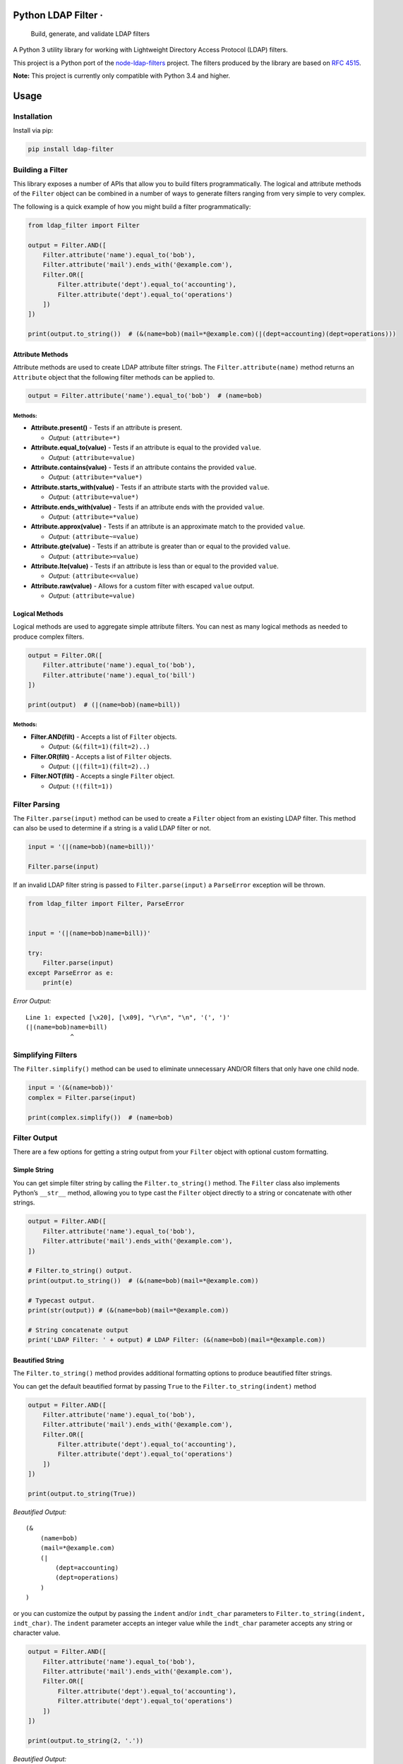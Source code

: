 Python LDAP Filter · |Latest Version| |License| |TRAVIS-CI build status for master branch| |Coveralls code coverage for master branch|
======================================================================================================================================

    Build, generate, and validate LDAP filters

A Python 3 utility library for working with Lightweight Directory Access
Protocol (LDAP) filters.

This project is a Python port of the
`node-ldap-filters <https://github.com/tapmodo/node-ldap-filters>`__
project. The filters produced by the library are based on `RFC
4515 <https://tools.ietf.org/html/rfc4515>`__.

**Note:** This project is currently only compatible with Python 3.4 and
higher.

Usage
=====

Installation
------------

Install via pip:

.. code:: bash

    pip install ldap-filter

Building a Filter
-----------------

This library exposes a number of APIs that allow you to build filters
programmatically. The logical and attribute methods of the ``Filter``
object can be combined in a number of ways to generate filters ranging
from very simple to very complex.

The following is a quick example of how you might build a filter
programmatically:

.. code:: python

    from ldap_filter import Filter

    output = Filter.AND([
        Filter.attribute('name').equal_to('bob'),
        Filter.attribute('mail').ends_with('@example.com'),
        Filter.OR([
            Filter.attribute('dept').equal_to('accounting'),
            Filter.attribute('dept').equal_to('operations')
        ])
    ])

    print(output.to_string())  # (&(name=bob)(mail=*@example.com)(|(dept=accounting)(dept=operations)))

Attribute Methods
~~~~~~~~~~~~~~~~~

Attribute methods are used to create LDAP attribute filter strings. The
``Filter.attribute(name)`` method returns an ``Attribute`` object that
the following filter methods can be applied to.

.. code:: python

    output = Filter.attribute('name').equal_to('bob')  # (name=bob)

Methods:
^^^^^^^^

-  **Attribute.present()** - Tests if an attribute is present.

   -  *Output:* ``(attribute=*)``

-  **Attribute.equal_to(value)** - Tests if an attribute is equal to the
   provided ``value``.

   -  *Output:* ``(attribute=value)``

-  **Attribute.contains(value)** - Tests if an attribute contains the
   provided ``value``.

   -  *Output:* ``(attribute=*value*)``

-  **Attribute.starts_with(value)** - Tests if an attribute starts with
   the provided ``value``.

   -  *Output:* ``(attribute=value*)``

-  **Attribute.ends_with(value)** - Tests if an attribute ends with the
   provided ``value``.

   -  *Output:* ``(attribute=*value)``

-  **Attribute.approx(value)** - Tests if an attribute is an approximate
   match to the provided ``value``.

   -  *Output:* ``(attribute~=value)``

-  **Attribute.gte(value)** - Tests if an attribute is greater than or
   equal to the provided ``value``.

   -  *Output:* ``(attribute>=value)``

-  **Attribute.lte(value)** - Tests if an attribute is less than or
   equal to the provided ``value``.

   -  *Output:* ``(attribute<=value)``

-  **Attribute.raw(value)** - Allows for a custom filter with escaped
   ``value`` output.

   -  *Output:* ``(attribute=value)``

Logical Methods
~~~~~~~~~~~~~~~

Logical methods are used to aggregate simple attribute filters. You can
nest as many logical methods as needed to produce complex filters.

.. code:: python

    output = Filter.OR([
        Filter.attribute('name').equal_to('bob'),
        Filter.attribute('name').equal_to('bill')
    ])

    print(output)  # (|(name=bob)(name=bill))

.. _methods-1:

Methods:
^^^^^^^^

-  **Filter.AND(filt)** - Accepts a list of ``Filter`` objects.

   -  *Output:* ``(&(filt=1)(filt=2)..)``

-  **Filter.OR(filt)** - Accepts a list of ``Filter`` objects.

   -  *Output:* ``(|(filt=1)(filt=2)..)``

-  **Filter.NOT(filt)** - Accepts a single ``Filter`` object.

   -  *Output:* ``(!(filt=1))``

Filter Parsing
--------------

The ``Filter.parse(input)`` method can be used to create a ``Filter``
object from an existing LDAP filter. This method can also be used to
determine if a string is a valid LDAP filter or not.

.. code:: python

    input = '(|(name=bob)(name=bill))'

    Filter.parse(input)

If an invalid LDAP filter string is passed to ``Filter.parse(input)`` a
``ParseError`` exception will be thrown.

.. code:: python

    from ldap_filter import Filter, ParseError


    input = '(|(name=bob)name=bill))'

    try:
        Filter.parse(input)
    except ParseError as e:
        print(e)

*Error Output:*

::

    Line 1: expected [\x20], [\x09], "\r\n", "\n", '(', ')'
    (|(name=bob)name=bill)
                ^

Simplifying Filters
-------------------

The ``Filter.simplify()`` method can be used to eliminate unnecessary
AND/OR filters that only have one child node.

.. code:: python

    input = '(&(name=bob))'
    complex = Filter.parse(input)

    print(complex.simplify())  # (name=bob)

Filter Output
-------------

There are a few options for getting a string output from your ``Filter``
object with optional custom formatting.

Simple String
~~~~~~~~~~~~~

You can get simple filter string by calling the ``Filter.to_string()``
method. The ``Filter`` class also implements Python’s ``__str__``
method, allowing you to type cast the ``Filter`` object directly to a
string or concatenate with other strings.

.. code:: python

    output = Filter.AND([
        Filter.attribute('name').equal_to('bob'),
        Filter.attribute('mail').ends_with('@example.com'),
    ])

    # Filter.to_string() output.
    print(output.to_string())  # (&(name=bob)(mail=*@example.com))

    # Typecast output.
    print(str(output)) # (&(name=bob)(mail=*@example.com))

    # String concatenate output
    print('LDAP Filter: ' + output) # LDAP Filter: (&(name=bob)(mail=*@example.com))

Beautified String
~~~~~~~~~~~~~~~~~

The ``Filter.to_string()`` method provides additional formatting options
to produce beautified filter strings.

You can get the default beautified format by passing ``True`` to the
``Filter.to_string(indent)`` method

.. code:: python

    output = Filter.AND([
        Filter.attribute('name').equal_to('bob'),
        Filter.attribute('mail').ends_with('@example.com'),
        Filter.OR([
            Filter.attribute('dept').equal_to('accounting'),
            Filter.attribute('dept').equal_to('operations')
        ])
    ])

    print(output.to_string(True))

*Beautified Output:*

::

    (&
        (name=bob)
        (mail=*@example.com)
        (|
            (dept=accounting)
            (dept=operations)
        )
    )

or you can customize the output by passing the ``indent`` and/or
``indt_char`` parameters to ``Filter.to_string(indent, indt_char)``. The
``indent`` parameter accepts an integer value while the ``indt_char``
parameter accepts any string or character value.

.. code:: python

    output = Filter.AND([
        Filter.attribute('name').equal_to('bob'),
        Filter.attribute('mail').ends_with('@example.com'),
        Filter.OR([
            Filter.attribute('dept').equal_to('accounting'),
            Filter.attribute('dept').equal_to('operations')
        ])
    ])

    print(output.to_string(2, '.'))

*Beautified Output:*

::

    (&
    ..(name=bob)
    ..(mail=*@example.com)
    ..(|
    ....(dept=accounting)
    ....(dept=operations)
    ..)
    )

Filter Matching
---------------

The ``Filter.match(data)`` method allows you to evaluate a Python
dictionary with attributes against an LDAP filter. The method will
return ``True`` if a match is found or ``False`` if there is no match
(or if an attribute matches a NOT exclusion).

.. code:: python

    filt = Filter.AND([
        Filter.attribute('department').equal_to('accounting'),
        Filter.NOT(
            Filter.attribute('status').equal_to('terminated')
        )
    ])

    employee1 = {
        'name': 'Bob Smith',
        'department': 'Accounting',
        'status': 'Active'
    }

    print(filt.match(employee1))  # True

    employee2 = {
        'name': 'Jane Brown',
        'department': 'Accounting',
        'status': 'Terminated'
    }

    print(filt.match(employee2))  # False

    employee3 = {
        'name': 'Bob Smith',
        'department': 'Marketing',
        'status': 'Active'
    }

    print(filt.match(employee3))  # False

Unit Tests
==========

In order to run the test suite the pytest library is required. You can
install pytest by running:

.. code:: bash

    pip install pytest

To run the unit tests simply type ``pytest`` in the projects root
directory

Home Page
=========

Project home page is https://github.com/SteveEwell/python-ldap-filter

License
=======

The **Python LDAP Filter** project is open source software released
under the `MIT licence <https://en.wikipedia.org/wiki/MIT_License>`__.
Copyright 2018 Stephen Ewell

.. |Latest Version| image:: https://img.shields.io/pypi/v/ldap-filter.svg
   :target: https://pypi.python.org/pypi/ldap-filter
.. |License| image:: https://img.shields.io/pypi/l/ldap-filter.svg
   :target: https://pypi.python.org/pypi/ldap-filter
.. |TRAVIS-CI build status for master branch| image:: https://img.shields.io/travis/SteveEwell/python-ldap-filter/master.svg
   :target: https://travis-ci.org/SteveEwell/python-ldap-filter
.. |Coveralls code coverage for master branch| image:: https://img.shields.io/coveralls/github/SteveEwell/python-ldap-filter/master.svg
   :target: https://coveralls.io/github/SteveEwell/python-ldap-filter
